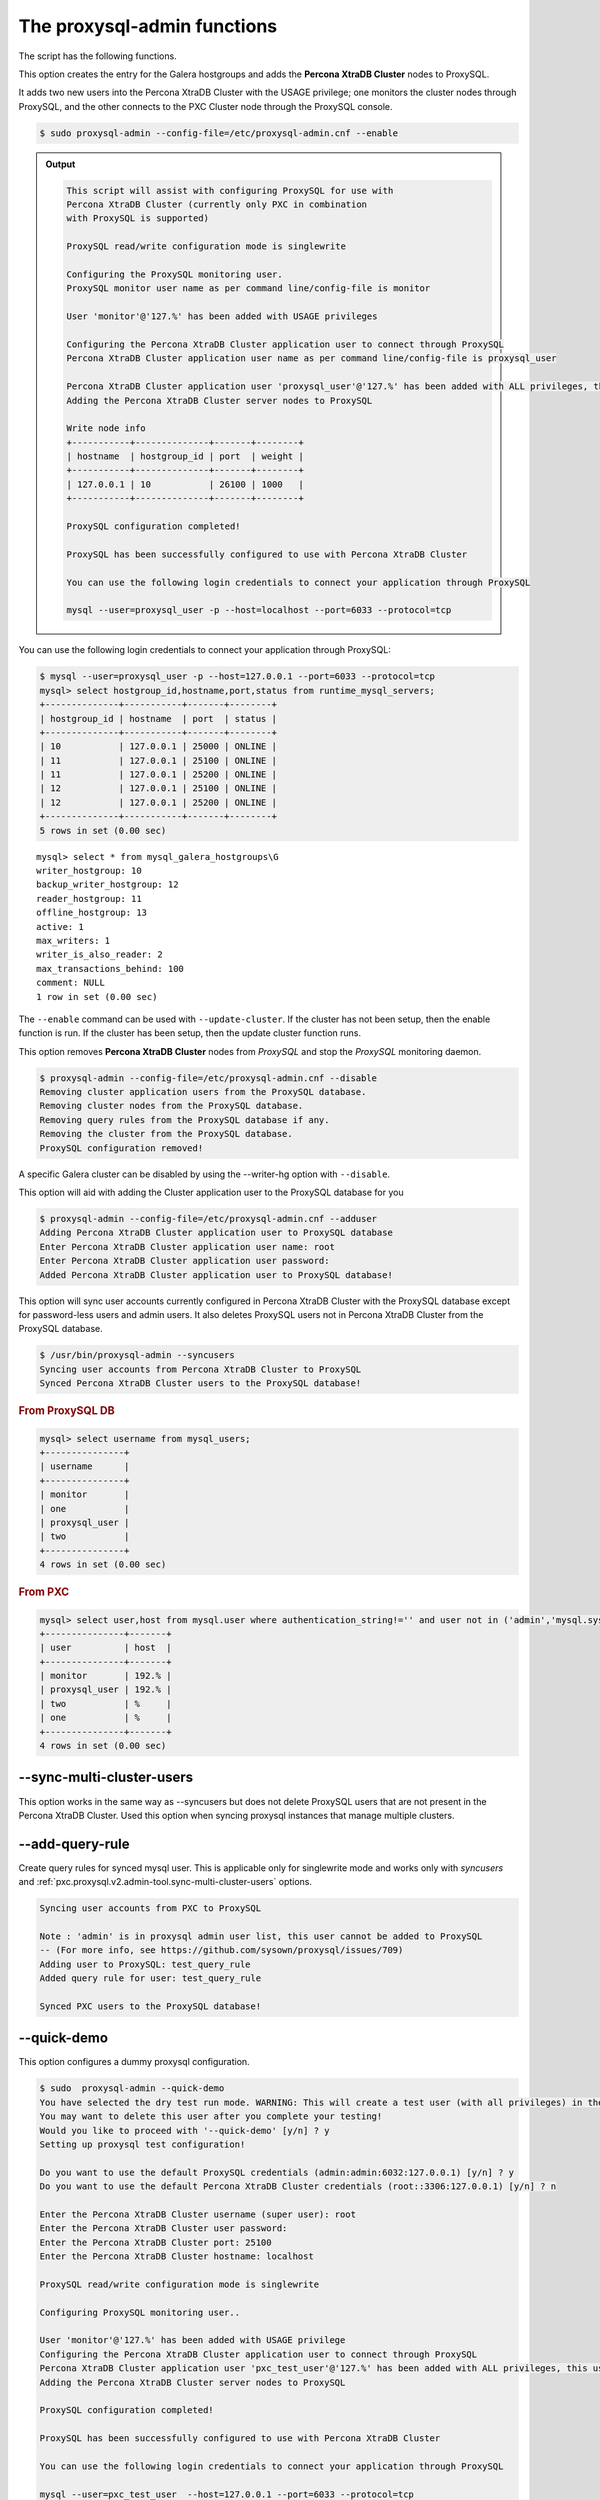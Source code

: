 .. _psql-functions:

==================================================
The proxysql-admin functions
==================================================

The script has the following functions.

.. option:: --enable

This option creates the entry for the Galera hostgroups and adds the **Percona XtraDB Cluster** nodes to ProxySQL.

It adds two new users into the Percona XtraDB Cluster with the USAGE
privilege; one monitors the cluster nodes through ProxySQL, and the other connects to the PXC Cluster node through the ProxySQL console.

.. code-block:: bash

   $ sudo proxysql-admin --config-file=/etc/proxysql-admin.cnf --enable

.. admonition:: Output

   .. code-block:: text

      This script will assist with configuring ProxySQL for use with
      Percona XtraDB Cluster (currently only PXC in combination
      with ProxySQL is supported)

      ProxySQL read/write configuration mode is singlewrite

      Configuring the ProxySQL monitoring user.
      ProxySQL monitor user name as per command line/config-file is monitor

      User 'monitor'@'127.%' has been added with USAGE privileges

      Configuring the Percona XtraDB Cluster application user to connect through ProxySQL
      Percona XtraDB Cluster application user name as per command line/config-file is proxysql_user

      Percona XtraDB Cluster application user 'proxysql_user'@'127.%' has been added with ALL privileges, this user is created for testing purposes
      Adding the Percona XtraDB Cluster server nodes to ProxySQL

      Write node info
      +-----------+--------------+-------+--------+
      | hostname  | hostgroup_id | port  | weight |
      +-----------+--------------+-------+--------+
      | 127.0.0.1 | 10           | 26100 | 1000   |
      +-----------+--------------+-------+--------+

      ProxySQL configuration completed!

      ProxySQL has been successfully configured to use with Percona XtraDB Cluster

      You can use the following login credentials to connect your application through ProxySQL

      mysql --user=proxysql_user -p --host=localhost --port=6033 --protocol=tcp

You can use the following login credentials to connect your application through
ProxySQL:

.. code-block:: bash

   $ mysql --user=proxysql_user -p --host=127.0.0.1 --port=6033 --protocol=tcp
   mysql> select hostgroup_id,hostname,port,status from runtime_mysql_servers;
   +--------------+-----------+-------+--------+
   | hostgroup_id | hostname  | port  | status |
   +--------------+-----------+-------+--------+
   | 10           | 127.0.0.1 | 25000 | ONLINE |
   | 11           | 127.0.0.1 | 25100 | ONLINE |
   | 11           | 127.0.0.1 | 25200 | ONLINE |
   | 12           | 127.0.0.1 | 25100 | ONLINE |
   | 12           | 127.0.0.1 | 25200 | ONLINE |
   +--------------+-----------+-------+--------+
   5 rows in set (0.00 sec)


::

   mysql> select * from mysql_galera_hostgroups\G
   writer_hostgroup: 10
   backup_writer_hostgroup: 12
   reader_hostgroup: 11
   offline_hostgroup: 13
   active: 1
   max_writers: 1
   writer_is_also_reader: 2
   max_transactions_behind: 100
   comment: NULL
   1 row in set (0.00 sec)

The ``--enable`` command can be used with ``--update-cluster``.  If the
cluster has not been setup, then the enable function is run.  If the
cluster has been setup, then the update cluster function runs.

.. _pxc.proxysql.v2.admin-tool.disable:

.. option:: --disable

This option removes **Percona XtraDB Cluster** nodes from *ProxySQL* and stop
the *ProxySQL* monitoring daemon.

.. code-block:: bash

   $ proxysql-admin --config-file=/etc/proxysql-admin.cnf --disable
   Removing cluster application users from the ProxySQL database.
   Removing cluster nodes from the ProxySQL database.
   Removing query rules from the ProxySQL database if any.
   Removing the cluster from the ProxySQL database.
   ProxySQL configuration removed!

A specific Galera cluster can be disabled by using the --writer-hg option with
``--disable``.

.. _pxc.proxysql.v2.admin-tool.adduser:

.. option:: --adduser

This option will aid with adding the Cluster application user to the ProxySQL
database for you

.. code-block:: bash

   $ proxysql-admin --config-file=/etc/proxysql-admin.cnf --adduser
   Adding Percona XtraDB Cluster application user to ProxySQL database
   Enter Percona XtraDB Cluster application user name: root
   Enter Percona XtraDB Cluster application user password:
   Added Percona XtraDB Cluster application user to ProxySQL database!

.. option:: --syncusers

This option will sync user accounts currently configured in Percona XtraDB Cluster with the ProxySQL database except for password-less users and admin users. It also deletes ProxySQL users not in Percona XtraDB Cluster from the ProxySQL database.

.. code-block:: bash

   $ /usr/bin/proxysql-admin --syncusers
   Syncing user accounts from Percona XtraDB Cluster to ProxySQL
   Synced Percona XtraDB Cluster users to the ProxySQL database!

.. rubric:: From ProxySQL DB

.. code-block:: mysql

   mysql> select username from mysql_users;
   +---------------+
   | username      |
   +---------------+
   | monitor       |
   | one           |
   | proxysql_user |
   | two           |
   +---------------+
   4 rows in set (0.00 sec)

.. rubric:: From PXC

.. code-block:: bash

   mysql> select user,host from mysql.user where authentication_string!='' and user not in ('admin','mysql.sys');
   +---------------+-------+
   | user          | host  |
   +---------------+-------+
   | monitor       | 192.% |
   | proxysql_user | 192.% |
   | two           | %     |
   | one           | %     |
   +---------------+-------+
   4 rows in set (0.00 sec)

.. _pxc.proxysql.v2.admin-tool.sync-multi-cluster-users:

--sync-multi-cluster-users
--------------------------------------------------------------------------------

This option works in the same way as --syncusers but does not delete ProxySQL
users that are not present in the Percona XtraDB Cluster. Used this option when
syncing proxysql instances that manage multiple clusters.

.. _pxc.proxysql.v2.admin-tool.add-query-rule:

--add-query-rule
--------------------------------------------------------------------------------

Create query rules for synced mysql user. This is applicable only for
singlewrite mode and works only with *syncusers*
and :ref:`pxc.proxysql.v2.admin-tool.sync-multi-cluster-users` options.

.. code-block:: text

   Syncing user accounts from PXC to ProxySQL

   Note : 'admin' is in proxysql admin user list, this user cannot be added to ProxySQL
   -- (For more info, see https://github.com/sysown/proxysql/issues/709)
   Adding user to ProxySQL: test_query_rule
   Added query rule for user: test_query_rule

   Synced PXC users to the ProxySQL database!

.. _pxc.proxysql.v2.admin-tool.quick-demo:

--quick-demo
--------------------------------------------------------------------------------

This option configures a dummy proxysql configuration.

.. code-block:: bash

   $ sudo  proxysql-admin --quick-demo
   You have selected the dry test run mode. WARNING: This will create a test user (with all privileges) in the Percona XtraDB Cluster & ProxySQL installations.
   You may want to delete this user after you complete your testing!
   Would you like to proceed with '--quick-demo' [y/n] ? y
   Setting up proxysql test configuration!

   Do you want to use the default ProxySQL credentials (admin:admin:6032:127.0.0.1) [y/n] ? y
   Do you want to use the default Percona XtraDB Cluster credentials (root::3306:127.0.0.1) [y/n] ? n

   Enter the Percona XtraDB Cluster username (super user): root
   Enter the Percona XtraDB Cluster user password:
   Enter the Percona XtraDB Cluster port: 25100
   Enter the Percona XtraDB Cluster hostname: localhost

   ProxySQL read/write configuration mode is singlewrite

   Configuring ProxySQL monitoring user..

   User 'monitor'@'127.%' has been added with USAGE privilege
   Configuring the Percona XtraDB Cluster application user to connect through ProxySQL
   Percona XtraDB Cluster application user 'pxc_test_user'@'127.%' has been added with ALL privileges, this user is created for testing purposes
   Adding the Percona XtraDB Cluster server nodes to ProxySQL

   ProxySQL configuration completed!

   ProxySQL has been successfully configured to use with Percona XtraDB Cluster

   You can use the following login credentials to connect your application through ProxySQL

   mysql --user=pxc_test_user  --host=127.0.0.1 --port=6033 --protocol=tcp

.. code-block:: mysql

   mysql> select hostgroup_id,hostname,port,status from runtime_mysql_servers;
   +--------------+-----------+-------+--------+
   | hostgroup_id | hostname  | port  | status |
   +--------------+-----------+-------+--------+
   | 10           | 127.0.0.1 | 25000 | ONLINE |
   | 11           | 127.0.0.1 | 25100 | ONLINE |
   | 11           | 127.0.0.1 | 25200 | ONLINE |
   | 12           | 127.0.0.1 | 25100 | ONLINE |
   | 12           | 127.0.0.1 | 25200 | ONLINE |
   +--------------+-----------+-------+--------+
   5 rows in set (0.00 sec)

.. _pxc.proxysql.v2.admin-tool.update-cluster:

.. option:: --update-cluster

This option will check the Percona XtraDB Cluster to see if any new nodes have
joined the cluster.  If so, the new nodes are added to ProxySQL.  Any offline
nodes are not removed from the cluster by default.

If used with ``--remove-all-servers``, then the server list for this configuration
will be removed before running the update cluster function.

A specific Galera cluster can be updated by using the ``--writer-hg`` option
with ``--update-cluster``.  Otherwise, the cluster specified in the config file
will be updated.

If ``--write-node`` is used with ``--update-cluster``, then that node will
be made the writer node (by giving it a larger weight), if the node is in
the server list and is ONLINE.  This should only be used if the mode is _singlewrite_.

.. code-block:: bash

   $ sudo proxysql-admin --update-cluster --writer-hg=10 --remove-all-servers
   Removing all servers from ProxySQL
   Cluster node (127.0.0.1:25000) does not exist in ProxySQL, adding to the writer hostgroup(10)
   Cluster node (127.0.0.1:25100) does not exist in ProxySQL, adding to the writer hostgroup(10)
   Cluster node (127.0.0.1:25200) does not exist in ProxySQL, adding to the writer hostgroup(10)
   Waiting for ProxySQL to process the new nodes...

   Cluster node info
   +---------------+-------+-----------+-------+-----------+
   | hostgroup     | hg_id | hostname  | port  | weight    |
   +---------------+-------+-----------+-------+-----------+
   | writer        | 10    | 127.0.0.1 | 25000 | 1000      |
   | reader        | 11    | 127.0.0.1 | 25100 | 1000      |
   | reader        | 11    | 127.0.0.1 | 25200 | 1000      |
   | backup-writer | 12    | 127.0.0.1 | 25100 | 1000      |
   | backup-writer | 12    | 127.0.0.1 | 25200 | 1000      |
   +---------------+-------+-----------+------+------------+

   Cluster membership updated in the ProxySQL database!

.. _pxc.proxysql.v2.admin-tool.is-enabled:

--is-enabled
--------------------------------------------------------------------------------

This option checks if a Galera cluster (specified by the writer hostgroup,
either from ``--writer-hg`` or from the config file) has any active entries
in the ``mysql_galera_hostgroups`` table in ProxySQL.

======  ========================================================================
Value   Returned Value
======  ========================================================================
0       An entry corresponding to the writer hostgroup and is set to *active*
        in ProxySQL.
1       No entry corresponding to the writer hostgroup.
2       An entry corresponding to the writer hostgroup but is not active.
======  ========================================================================

.. code-block:: bash

   $ sudo proxysql-admin --is-enabled --writer-hg=10
   The current configuration has been enabled and is active

   $ sudo proxysql-admin --is-enabled --writer-hg=20
   ERROR (line:2925) : The current configuration has not been enabled

.. _pxc.proxysql.v2.admin-tool.status:

.. option:: --status

Displays information about all Galera hostgroups and their servers being
supported by this ProxySQL instance, unless it is used with the ``--writer-hg`` option, which displays information about the
given Galera cluster which uses that writer hostgroup.
.

.. code-block:: bash

   $ sudo proxysql-admin --status --writer-hg=10
   mysql_galera_hostgroups row for writer-hostgroup: 10
   +--------+--------+---------------+---------+--------+-------------+-----------------------+------------------+
   | writer | reader | backup-writer | offline | active | max_writers | writer_is_also_reader | max_trans_behind |
   +--------+--------+---------------+---------+--------+-------------+-----------------------+------------------+
   | 10     | 11     | 12            | 13      | 1      | 1           | 2                     | 100              |
   +--------+--------+---------------+---------+--------+-------------+-----------------------+------------------+

   mysql_servers rows for this configuration
   +---------------+-------+-----------+-------+--------+-----------+----------+---------+-----------+
   | hostgroup     | hg_id | hostname  | port  | status | weight    | max_conn | use_ssl | gtid_port |
   +---------------+-------+-----------+-------+--------+-----------+----------+---------+-----------+
   | writer        | 10    | 127.0.0.1 | 25000 | ONLINE | 1000000   | 1000     | 0       | 0         |
   | reader        | 11    | 127.0.0.1 | 25100 | ONLINE | 1000      | 1000     | 0       | 0         |
   | reader        | 11    | 127.0.0.1 | 25200 | ONLINE | 1000      | 1000     | 0       | 0         |
   | backup-writer | 12    | 127.0.0.1 | 25100 | ONLINE | 1000      | 1000     | 0       | 0         |
   | backup-writer | 12    | 127.0.0.1 | 25200 | ONLINE | 1000      | 1000     | 0       | 0         |
   +---------------+-------+-----------+-------+--------+-----------+----------+---------+-----------+

.. _pxc.proxysql.v2.admin-tool.force:

.. option:: --force

Skips the existing configuration checks with the ``--enable`` option in
`mysql_servers`, `mysql_users`, and `mysql_galera_hostgroups` tables.

.. _pxc.proxysql.v2.admin-tool.update-mysql-version:

--update-mysql-version
--------------------------------------------------------------------------------

This option updates the mysql server version (specified by the writer
hostgroup, either from ``--writer-hg`` or the config file) in proxysql db-based
on the online writer node.

.. code-block:: bash

   $  sudo proxysql-admin --update-mysql-version --writer-hg=10
   ProxySQL MySQL version changed to 5.7.26


Extra options
================================================================================

.. contents::
   :local:

.. _pxc.proxysql.v2.admin-tool.mode:

--mode
--------------------------------------------------------------------------------

This option allows you to set up the read/write mode for PXC cluster nodes in
the ProxySQL database based on the hostgroup. For now, the only supported modes
are `singlewrite` and `loadbal`. The `singlewrite` option is the default mode, and configures Percona XtraDB Cluster to only accept writes on a single node.
Depending on the ``--writers-are-readers`` value, the write node may
accept read requests. All other remaining nodes are read-only and only receive read statements.

With the ``--write-node`` option we control which node ProxySQL uses as
the writer node. The writer node is specified as the address:port -
**10.0.0.51:3306** If ``--write-node`` is used, the writer node is given a weight of
**1000000** (the default weight is **1000**).

The `loadbal` mode is a load balanced set of evenly weighted read/write nodes.

.. rubric:: `singlewrite` mode setup:

.. code-block:: bash

   $ sudo grep "MODE" /etc/proxysql-admin.cnf
   $ export MODE="singlewrite"
   $ sudo proxysql-admin --config-file=/etc/proxysql-admin.cnf --write-node=127.0.0.1:25000 --enable
   ProxySQL read/write configuration mode is singlewrite
   [..]
   ProxySQL configuration completed!

.. code-block:: mysql

   mysql> select hostgroup_id,hostname,port,status from runtime_mysql_servers;
   +--------------+-----------+-------+--------+
   | hostgroup_id | hostname  | port  | status |
   +--------------+-----------+-------+--------+
   | 10           | 127.0.0.1 | 25000 | ONLINE |
   | 11           | 127.0.0.1 | 25100 | ONLINE |
   | 11           | 127.0.0.1 | 25200 | ONLINE |
   | 12           | 127.0.0.1 | 25100 | ONLINE |
   | 12           | 127.0.0.1 | 25200 | ONLINE |
   +--------------+-----------+-------+--------+
   5 rows in set (0.00 sec)

.. rubric:: `loadbal` mode setup

.. code-block:: bash

   $ sudo proxysql-admin --config-file=/etc/proxysql-admin.cnf --mode=loadbal --enable
   This script assists with configuring ProxySQL (currently only Percona XtraDB Cluster in combination with ProxySQL is supported)

   ProxySQL read/write configuration mode is loadbal
   [..]
   ProxySQL has been successfully configured to use with Percona XtraDB Cluster

   You can use the following login credentials to connect your application through ProxySQL.

   $ mysql --user=proxysql_user --password=*****  --host=127.0.0.1 --port=6033 --protocol=tcp

   mysql> select hostgroup_id,hostname,port,status from runtime_mysql_servers;
   +--------------+-----------+-------+--------+
   | hostgroup_id | hostname  | port  | status |
   +--------------+-----------+-------+--------+
   | 10           | 127.0.0.1 | 25000 | ONLINE |
   | 10           | 127.0.0.1 | 25100 | ONLINE |
   | 10           | 127.0.0.1 | 25200 | ONLINE |
   +--------------+-----------+-------+--------+
   3 rows in set (0.01 sec)

.. _pxc.proxysql.v2.admin-tool.node-check-interval:

--node-check-interval
--------------------------------------------------------------------------------

This option configures the interval for the cluster node health monitoring by
ProxySQL (in milliseconds). This is a global variable and is used by all
clusters that are being served by this ProxySQL instance. This can only be
used with ``--enable``.

.. code-block:: bash

   $ proxysql-admin --config-file=/etc/proxysql-admin.cnf --node-check-interval=5000 --enable

.. _pxc.proxysql.v2.admin-tool.write-node:

--write-node
--------------------------------------------------------------------------------

This option is used to choose which node will be the writer node when the mode
is `singlewrite`. This option can be used with `--enable` and `--update-cluster`.

A single IP address and port combination is expected. For example,
"--write-node=127.0.0.1:3306"

The *proxysql-status* script
================================================================================

The *proxysql-status* is a simple script to dump the ProxySQL configuration
and statistics.

.. code-block:: bash

   $ proxysql-status admin admin 127.0.0.1 6032

The default behavior is to display all tables and files. By using the following
options, you can retrieve more specific information:

======================  =========================================================================
Option                            Use to display
======================  =========================================================================
--files                           The contents of proxysql-admin related files
--main                            Main tables (both on-disk and runtime)
--monitor                         Monitor tables
--runtime                         Runtime-related data (implies --main)
--stats                           Stats tables
--table=<table_name>              Only tables that contain the table name (a case-sensitive match)
--with-stats-reset                ``_reset`` tables, by default _reset tables will not be queried.

======================  =========================================================================

.. note::

   If no credentials are specified the credentials in
   ``/etc/proxysql-admin.cnf`` are used.
